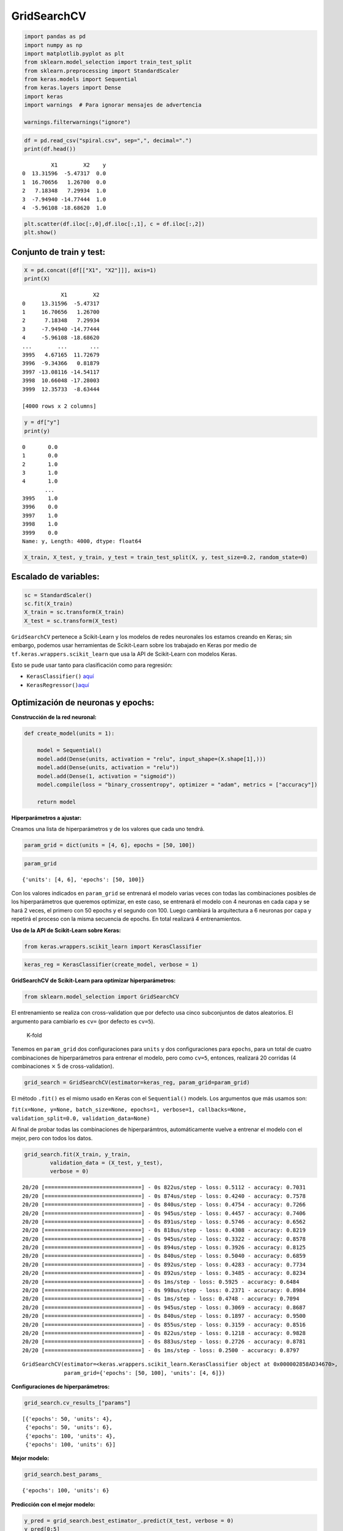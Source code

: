 GridSearchCV
------------

.. code:: ipython3

    import pandas as pd
    import numpy as np
    import matplotlib.pyplot as plt
    from sklearn.model_selection import train_test_split
    from sklearn.preprocessing import StandardScaler
    from keras.models import Sequential
    from keras.layers import Dense
    import keras
    import warnings  # Para ignorar mensajes de advertencia
    
    warnings.filterwarnings("ignore")

.. code:: ipython3

    df = pd.read_csv("spiral.csv", sep=",", decimal=".")
    print(df.head())


.. parsed-literal::

             X1        X2    y
    0  13.31596  -5.47317  0.0
    1  16.70656   1.26700  0.0
    2   7.18348   7.29934  1.0
    3  -7.94940 -14.77444  1.0
    4  -5.96108 -18.68620  1.0
    

.. code:: ipython3

    plt.scatter(df.iloc[:,0],df.iloc[:,1], c = df.iloc[:,2])
    plt.show()



.. image:: output_3_0.png


Conjunto de train y test:
~~~~~~~~~~~~~~~~~~~~~~~~~

.. code:: ipython3

    X = pd.concat([df[["X1", "X2"]]], axis=1)
    print(X)


.. parsed-literal::

                X1        X2
    0     13.31596  -5.47317
    1     16.70656   1.26700
    2      7.18348   7.29934
    3     -7.94940 -14.77444
    4     -5.96108 -18.68620
    ...        ...       ...
    3995   4.67165  11.72679
    3996  -9.34366   0.81879
    3997 -13.08116 -14.54117
    3998  10.66048 -17.28003
    3999  12.35733  -8.63444
    
    [4000 rows x 2 columns]
    

.. code:: ipython3

    y = df["y"]
    print(y)


.. parsed-literal::

    0       0.0
    1       0.0
    2       1.0
    3       1.0
    4       1.0
           ... 
    3995    1.0
    3996    0.0
    3997    1.0
    3998    1.0
    3999    0.0
    Name: y, Length: 4000, dtype: float64
    

.. code:: ipython3

    X_train, X_test, y_train, y_test = train_test_split(X, y, test_size=0.2, random_state=0)

Escalado de variables:
~~~~~~~~~~~~~~~~~~~~~~

.. code:: ipython3

    sc = StandardScaler()
    sc.fit(X_train)
    X_train = sc.transform(X_train)
    X_test = sc.transform(X_test)

``GridSearchCV`` pertenece a Scikit-Learn y los modelos de redes
neuronales los estamos creando en Keras; sin embargo, podemos usar
herramientas de Scikit-Learn sobre los trabajado en Keras por medio de
``tf.keras.wrappers.scikit_learn`` que usa la API de Scikit-Learn con
modelos Keras.

Esto se pude usar tanto para clasificación como para regresión:

-  ``KerasClassifier()``
   `aquí <https://www.tensorflow.org/versions/r1.15/api_docs/python/tf/keras/wrappers/scikit_learn/KerasClassifier>`__

-  ``KerasRegressor()``\ `aquí <https://www.tensorflow.org/versions/r1.15/api_docs/python/tf/keras/wrappers/scikit_learn/KerasRegressor>`__

Optimización de neuronas y epochs:
~~~~~~~~~~~~~~~~~~~~~~~~~~~~~~~~~~

**Construcción de la red neuronal:**

.. code:: ipython3

    def create_model(units = 1):
        
        model = Sequential()
        model.add(Dense(units, activation = "relu", input_shape=(X.shape[1],)))
        model.add(Dense(units, activation = "relu"))
        model.add(Dense(1, activation = "sigmoid"))
        model.compile(loss = "binary_crossentropy", optimizer = "adam", metrics = ["accuracy"])
        
        return model

**Hiperparámetros a ajustar:**

Creamos una lista de hiperparámetros y de los valores que cada uno
tendrá.

.. code:: ipython3

    param_grid = dict(units = [4, 6], epochs = [50, 100])

.. code:: ipython3

    param_grid




.. parsed-literal::

    {'units': [4, 6], 'epochs': [50, 100]}



Con los valores indicados en ``param_grid`` se entrenará el modelo
varias veces con todas las combinaciones posibles de los hiperparámetros
que queremos optimizar, en este caso, se entrenará el modelo con 4
neuronas en cada capa y se hará 2 veces, el primero con 50 epochs y el
segundo con 100. Luego cambiará la arquitectura a 6 neuronas por capa y
repetirá el proceso con la misma secuencia de epochs. En total realizará
4 entrenamientos.

**Uso de la API de Scikit-Learn sobre Keras:**

.. code:: ipython3

    from keras.wrappers.scikit_learn import KerasClassifier

.. code:: ipython3

    keras_reg = KerasClassifier(create_model, verbose = 1)

**GridSearchCV de Scikit-Learn para optimizar hiperparámetros:**

.. code:: ipython3

    from sklearn.model_selection import GridSearchCV

El entrenamiento se realiza con cross-validation que por defecto usa
cinco subconjuntos de datos aleatorios. El argumento para cambiarlo es
``cv=`` (por defecto es ``cv=5``).

.. figure:: K-fold.JPG
   :alt: K-fold

   K-fold

Tenemos en ``param_grid`` dos configuraciones para ``units`` y dos
configuraciones para ``epochs``, para un total de cuatro combinaciones
de hiperparámetros para entrenar el modelo, pero como ``cv=5``,
entonces, realizará 20 corridas (4 combinaciones :math:`\times` 5 de
cross-validation).

.. code:: ipython3

    grid_search = GridSearchCV(estimator=keras_reg, param_grid=param_grid)

El método ``.fit()`` es el mismo usado en Keras con el ``Sequential()``
models. Los argumentos que más usamos son:

``fit(x=None, y=None, batch_size=None, epochs=1, verbose=1, callbacks=None, validation_split=0.0, validation_data=None)``

Al final de probar todas las combinaciones de hiperparámtros,
automáticamente vuelve a entrenar el modelo con el mejor, pero con todos
los datos.

.. code:: ipython3

    grid_search.fit(X_train, y_train, 
            validation_data = (X_test, y_test),
            verbose = 0)


.. parsed-literal::

    20/20 [==============================] - 0s 822us/step - loss: 0.5112 - accuracy: 0.7031
    20/20 [==============================] - 0s 874us/step - loss: 0.4240 - accuracy: 0.7578
    20/20 [==============================] - 0s 840us/step - loss: 0.4754 - accuracy: 0.7266
    20/20 [==============================] - 0s 945us/step - loss: 0.4457 - accuracy: 0.7406
    20/20 [==============================] - 0s 891us/step - loss: 0.5746 - accuracy: 0.6562
    20/20 [==============================] - 0s 818us/step - loss: 0.4308 - accuracy: 0.8219
    20/20 [==============================] - 0s 945us/step - loss: 0.3322 - accuracy: 0.8578
    20/20 [==============================] - 0s 894us/step - loss: 0.3926 - accuracy: 0.8125
    20/20 [==============================] - 0s 840us/step - loss: 0.5040 - accuracy: 0.6859
    20/20 [==============================] - 0s 892us/step - loss: 0.4283 - accuracy: 0.7734
    20/20 [==============================] - 0s 892us/step - loss: 0.3485 - accuracy: 0.8234
    20/20 [==============================] - 0s 1ms/step - loss: 0.5925 - accuracy: 0.6484
    20/20 [==============================] - 0s 998us/step - loss: 0.2371 - accuracy: 0.8984
    20/20 [==============================] - 0s 1ms/step - loss: 0.4748 - accuracy: 0.7094
    20/20 [==============================] - 0s 945us/step - loss: 0.3069 - accuracy: 0.8687
    20/20 [==============================] - 0s 840us/step - loss: 0.1897 - accuracy: 0.9500
    20/20 [==============================] - 0s 855us/step - loss: 0.3159 - accuracy: 0.8516
    20/20 [==============================] - 0s 822us/step - loss: 0.1218 - accuracy: 0.9828
    20/20 [==============================] - 0s 883us/step - loss: 0.2726 - accuracy: 0.8781
    20/20 [==============================] - 0s 1ms/step - loss: 0.2500 - accuracy: 0.8797
    



.. parsed-literal::

    GridSearchCV(estimator=<keras.wrappers.scikit_learn.KerasClassifier object at 0x000002858AD34670>,
                 param_grid={'epochs': [50, 100], 'units': [4, 6]})



**Configuraciones de hiperparámetros:**

.. code:: ipython3

    grid_search.cv_results_["params"]




.. parsed-literal::

    [{'epochs': 50, 'units': 4},
     {'epochs': 50, 'units': 6},
     {'epochs': 100, 'units': 4},
     {'epochs': 100, 'units': 6}]



**Mejor modelo:**

.. code:: ipython3

    grid_search.best_params_




.. parsed-literal::

    {'epochs': 100, 'units': 6}



**Predicción con el mejor modelo:**

.. code:: ipython3

    y_pred = grid_search.best_estimator_.predict(X_test, verbose = 0)
    y_pred[0:5]




.. parsed-literal::

    array([[0.],
           [1.],
           [0.],
           [1.],
           [0.]])



.. code:: ipython3

    from matplotlib.colors import ListedColormap
    
    X_Set, y_Set = X_test, y_test
    X1, X2 = np.meshgrid(
        np.arange(start=X_Set[:, 0].min() - 1, stop=X_Set[:, 0].max() + 1, step=0.01),
        np.arange(start=X_Set[:, 1].min() - 1, stop=X_Set[:, 1].max() + 1, step=0.01),
    )
    plt.contourf(
        X1,
        X2,
        grid_search.best_estimator_.predict(np.array([X1.ravel(), X2.ravel()]).T).reshape(X1.shape),
        alpha=0.75,
        cmap=ListedColormap(("skyblue", "#F3B3A9"))
    )
    plt.xlim(X1.min(), X1.max())
    plt.ylim(X2.min(), X2.max())
    for i, j in enumerate(np.unique(y_Set)):
        plt.scatter(
            X_Set[y_Set == j, 0],
            X_Set[y_Set == j, 1],
            c=ListedColormap(("#195E7A", "#BA1818"))(i),
            label=j,
        )
    plt.title("RNA")
    plt.xlabel("X1")
    plt.ylabel("X2")
    plt.legend()
    plt.show()


.. parsed-literal::

    10715/10715 [==============================] - 8s 766us/step
    

.. parsed-literal::

    *c* argument looks like a single numeric RGB or RGBA sequence, which should be avoided as value-mapping will have precedence in case its length matches with *x* & *y*.  Please use the *color* keyword-argument or provide a 2D array with a single row if you intend to specify the same RGB or RGBA value for all points.
    *c* argument looks like a single numeric RGB or RGBA sequence, which should be avoided as value-mapping will have precedence in case its length matches with *x* & *y*.  Please use the *color* keyword-argument or provide a 2D array with a single row if you intend to specify the same RGB or RGBA value for all points.
    


.. image:: output_37_2.png


Optimización de función de activación:
~~~~~~~~~~~~~~~~~~~~~~~~~~~~~~~~~~~~~~

**Construcción de la red neuronal:**

.. code:: ipython3

    def create_model(activation = "relu"):
        
        model = Sequential()
        model.add(Dense(6, activation = activation, input_shape=(X.shape[1],)))
        model.add(Dense(6, activation = activation))
        model.add(Dense(1, activation = "sigmoid"))
        model.compile(loss = "binary_crossentropy", optimizer = "adam", metrics = ["accuracy"])
        
        return model

**Hiperparámetro a ajustar:**

.. code:: ipython3

    param_grid = dict(activation = ["relu", "sigmoid", "tanh"])

.. code:: ipython3

    param_grid




.. parsed-literal::

    {'activation': ['relu', 'sigmoid', 'tanh']}



**Uso de la API de Scikit-Learn sobre Keras:**

.. code:: ipython3

    keras_reg = KerasClassifier(create_model, verbose = 1)

**GridSearchCV de Scikit-Learn para optimizar hiperparámetros:**

.. code:: ipython3

    grid_search = GridSearchCV(estimator=keras_reg, param_grid=param_grid)

.. code:: ipython3

    import time
    
    StartTime = time.time()
    
    grid_search.fit(X_train, y_train, 
            validation_data = (X_test, y_test),
            verbose = 0,
            epochs = 150)
    
    EndTime = time.time()
    print("---------> Tiempo en procesar: ", round((EndTime - StartTime) / 60), "Minutos")


.. parsed-literal::

    20/20 [==============================] - 0s 2ms/step - loss: 0.1207 - accuracy: 0.9594
    20/20 [==============================] - 0s 939us/step - loss: 0.1206 - accuracy: 0.9594
    20/20 [==============================] - 0s 820us/step - loss: 0.1430 - accuracy: 0.9406
    20/20 [==============================] - 0s 820us/step - loss: 0.1444 - accuracy: 0.9281
    20/20 [==============================] - 0s 842us/step - loss: 0.1493 - accuracy: 0.9609
    20/20 [==============================] - 0s 820us/step - loss: 0.6313 - accuracy: 0.6297
    20/20 [==============================] - 0s 894us/step - loss: 0.6163 - accuracy: 0.6797
    20/20 [==============================] - 0s 866us/step - loss: 0.6186 - accuracy: 0.6609
    20/20 [==============================] - 0s 820us/step - loss: 0.6210 - accuracy: 0.6750
    20/20 [==============================] - 0s 1ms/step - loss: 0.6282 - accuracy: 0.6438
    20/20 [==============================] - 0s 998us/step - loss: 0.4419 - accuracy: 0.8031
    20/20 [==============================] - 0s 927us/step - loss: 0.5045 - accuracy: 0.7422
    20/20 [==============================] - 0s 2ms/step - loss: 0.4123 - accuracy: 0.8125
    20/20 [==============================] - 0s 821us/step - loss: 0.4798 - accuracy: 0.7875
    20/20 [==============================] - 0s 822us/step - loss: 0.4127 - accuracy: 0.8344
    ---------> Tiempo en procesar:  4 Minutos
    

**Mejor modelo:**

.. code:: ipython3

    grid_search.best_params_




.. parsed-literal::

    {'activation': 'relu'}



**Predicción con el mejor modelo:**

.. code:: ipython3

    y_pred = grid_search.best_estimator_.predict(X_test, verbose = 0)
    y_pred[0:5]




.. parsed-literal::

    array([[0.],
           [1.],
           [0.],
           [1.],
           [0.]])



.. code:: ipython3

    from matplotlib.colors import ListedColormap
    
    X_Set, y_Set = X_test, y_test
    X1, X2 = np.meshgrid(
        np.arange(start=X_Set[:, 0].min() - 1, stop=X_Set[:, 0].max() + 1, step=0.01),
        np.arange(start=X_Set[:, 1].min() - 1, stop=X_Set[:, 1].max() + 1, step=0.01),
    )
    plt.contourf(
        X1,
        X2,
        grid_search.best_estimator_.predict(np.array([X1.ravel(), X2.ravel()]).T).reshape(X1.shape),
        alpha=0.75,
        cmap=ListedColormap(("skyblue", "#F3B3A9")), verbose = 0
    )
    plt.xlim(X1.min(), X1.max())
    plt.ylim(X2.min(), X2.max())
    for i, j in enumerate(np.unique(y_Set)):
        plt.scatter(
            X_Set[y_Set == j, 0],
            X_Set[y_Set == j, 1],
            c=ListedColormap(("#195E7A", "#BA1818"))(i),
            label=j,
        )
    plt.title("RNA")
    plt.xlabel("X1")
    plt.ylabel("X2")
    plt.legend()
    plt.show()


.. parsed-literal::

    10715/10715 [==============================] - 7s 683us/step
    

.. parsed-literal::

    *c* argument looks like a single numeric RGB or RGBA sequence, which should be avoided as value-mapping will have precedence in case its length matches with *x* & *y*.  Please use the *color* keyword-argument or provide a 2D array with a single row if you intend to specify the same RGB or RGBA value for all points.
    *c* argument looks like a single numeric RGB or RGBA sequence, which should be avoided as value-mapping will have precedence in case its length matches with *x* & *y*.  Please use the *color* keyword-argument or provide a 2D array with a single row if you intend to specify the same RGB or RGBA value for all points.
    


.. image:: output_53_2.png


Optimización de la cantidad de capas ocultas:
~~~~~~~~~~~~~~~~~~~~~~~~~~~~~~~~~~~~~~~~~~~~~

**Construcción de la red neuronal:**

.. code:: ipython3

    def create_model(n_hidden = 2):
        
        model = Sequential()
        
        # Dimensión de las entradas para la primera capa:
        model.add(keras.layers.InputLayer(input_shape=(X.shape[1],)))
        
        # Loop para las capas ocultas:
        for layer in range(n_hidden):
            model.add(Dense(6, activation="relu"))
    
        model.add(Dense(1, activation = "sigmoid"))
        model.compile(loss = "binary_crossentropy", optimizer = "adam", metrics = ["accuracy"])
        
        return model

**Hiperparámetro a ajustar:**

.. code:: ipython3

    param_grid = dict(n_hidden = [2, 3, 4])

.. code:: ipython3

    param_grid




.. parsed-literal::

    {'n_hidden': [2, 3, 4]}



**Uso de la API de Scikit-Learn sobre Keras:**

.. code:: ipython3

    keras_reg = KerasClassifier(create_model, verbose = 1)

**GridSearchCV de Scikit-Learn para optimizar hiperparámetros:**

.. code:: ipython3

    grid_search = GridSearchCV(estimator=keras_reg, param_grid=param_grid)

.. code:: ipython3

    grid_search.fit(X_train, y_train, 
            validation_data = (X_test, y_test),
            verbose = 0,
            epochs = 150)


.. parsed-literal::

    20/20 [==============================] - 0s 805us/step - loss: 0.2623 - accuracy: 0.8859
    20/20 [==============================] - 0s 1ms/step - loss: 0.0531 - accuracy: 0.9844
    20/20 [==============================] - 0s 1ms/step - loss: 0.2051 - accuracy: 0.8906
    20/20 [==============================] - 0s 789us/step - loss: 0.2500 - accuracy: 0.8797
    20/20 [==============================] - 0s 953us/step - loss: 0.1040 - accuracy: 0.9609
    20/20 [==============================] - 0s 820us/step - loss: 0.0424 - accuracy: 0.9891
    20/20 [==============================] - 0s 822us/step - loss: 0.0308 - accuracy: 0.9922
    20/20 [==============================] - 0s 822us/step - loss: 0.0297 - accuracy: 0.9922
    20/20 [==============================] - 0s 822us/step - loss: 0.0179 - accuracy: 0.9969
    20/20 [==============================] - 0s 882us/step - loss: 0.0340 - accuracy: 0.9859
    20/20 [==============================] - 0s 821us/step - loss: 0.0225 - accuracy: 0.9906
    20/20 [==============================] - 0s 822us/step - loss: 0.0271 - accuracy: 0.9922
    20/20 [==============================] - 0s 822us/step - loss: 0.0432 - accuracy: 0.9859
    20/20 [==============================] - 0s 877us/step - loss: 0.0498 - accuracy: 0.9875
    20/20 [==============================] - 0s 822us/step - loss: 0.0677 - accuracy: 0.9625
    



.. parsed-literal::

    GridSearchCV(estimator=<keras.wrappers.scikit_learn.KerasClassifier object at 0x00000285969B6D30>,
                 param_grid={'n_hidden': [2, 3, 4]})



**Mejor modelo:**

.. code:: ipython3

    grid_search.best_params_




.. parsed-literal::

    {'n_hidden': 3}



**Predicción con el mejor modelo:**

.. code:: ipython3

    y_pred = grid_search.best_estimator_.predict(X_test, verbose = 0)
    y_pred[0:5]




.. parsed-literal::

    array([[0.],
           [1.],
           [0.],
           [1.],
           [0.]])



.. code:: ipython3

    from matplotlib.colors import ListedColormap
    
    X_Set, y_Set = X_test, y_test
    X1, X2 = np.meshgrid(
        np.arange(start=X_Set[:, 0].min() - 1, stop=X_Set[:, 0].max() + 1, step=0.01),
        np.arange(start=X_Set[:, 1].min() - 1, stop=X_Set[:, 1].max() + 1, step=0.01),
    )
    plt.contourf(
        X1,
        X2,
        grid_search.best_estimator_.predict(np.array([X1.ravel(), X2.ravel()]).T).reshape(X1.shape),
        alpha=0.75,
        cmap=ListedColormap(("skyblue", "#F3B3A9")), verbose = 0
    )
    plt.xlim(X1.min(), X1.max())
    plt.ylim(X2.min(), X2.max())
    for i, j in enumerate(np.unique(y_Set)):
        plt.scatter(
            X_Set[y_Set == j, 0],
            X_Set[y_Set == j, 1],
            c=ListedColormap(("#195E7A", "#BA1818"))(i),
            label=j,
        )
    plt.title("RNA")
    plt.xlabel("X1")
    plt.ylabel("X2")
    plt.legend()
    plt.show()


.. parsed-literal::

    10715/10715 [==============================] - 7s 681us/step
    

.. parsed-literal::

    *c* argument looks like a single numeric RGB or RGBA sequence, which should be avoided as value-mapping will have precedence in case its length matches with *x* & *y*.  Please use the *color* keyword-argument or provide a 2D array with a single row if you intend to specify the same RGB or RGBA value for all points.
    *c* argument looks like a single numeric RGB or RGBA sequence, which should be avoided as value-mapping will have precedence in case its length matches with *x* & *y*.  Please use the *color* keyword-argument or provide a 2D array with a single row if you intend to specify the same RGB or RGBA value for all points.
    


.. image:: output_69_2.png


Optimización de neuronas, capas ocultas, función de activación, optimizadores, batch y epochs:
~~~~~~~~~~~~~~~~~~~~~~~~~~~~~~~~~~~~~~~~~~~~~~~~~~~~~~~~~~~~~~~~~~~~~~~~~~~~~~~~~~~~~~~~~~~~~~

**Construcción de la red neuronal:**

.. code:: ipython3

    def create_model(units = 1, n_hidden = 2, activation = "relu", optimizer = "adam"):
        
        model = Sequential()
        
        # Dimensión de las entradas para la primera capa:
        model.add(keras.layers.InputLayer(input_shape=(X.shape[1],)))
        
        # Loop para las capas ocultas:
        for layer in range(n_hidden):
            model.add(Dense(units, activation=activation))
    
        model.add(Dense(1, activation = "sigmoid"))
        model.compile(loss = "binary_crossentropy", optimizer = optimizer, metrics = ["accuracy"])
        
        return model

**Hiperparámetros a ajustar:**

Algunos hiperparámetros están dentro de la función creada llamada
``create_model()``, los demás hiperparámtros que están por fuera de esta
función y que pertenecen al método ``.fit()`` deben tener el mismo
nombre que los argumentos, por ejemplo, los hiperparámetros
``batch_size`` y ``epochs``.

.. code:: ipython3

    param_grid = dict(units = [4, 6],
                      n_hidden = [2, 3],
                      activation = ["relu", "tanh", "sigmoid"],
                      optimizer = ["adam", "rmsprop"],
                      batch_size = [10, 50],
                      epochs = [50, 100])

.. code:: ipython3

    param_grid




.. parsed-literal::

    {'units': [4, 6],
     'n_hidden': [2, 3],
     'activation': ['relu', 'tanh', 'sigmoid'],
     'optimizer': ['adam', 'rmsprop'],
     'batch_size': [10, 50],
     'epochs': [50, 100]}



**Uso de la API de Scikit-Learn sobre Keras:**

.. code:: ipython3

    keras_reg = KerasClassifier(create_model, verbose = 0)

**GridSearchCV de Scikit-Learn para optimizar hiperparámetros:**

.. code:: ipython3

    grid_search = GridSearchCV(estimator=keras_reg, param_grid=param_grid, n_jobs=-1)

.. code:: ipython3

    StartTime = time.time()
    
    grid_search.fit(X_train, y_train, 
            validation_data = (X_test, y_test),
            verbose = 0)
    
    EndTime = time.time()
    print("---------> Tiempo en procesar: ", round((EndTime - StartTime) / 60), "Minutos")


.. parsed-literal::

    ---------> Tiempo en procesar:  37 Minutos
    

**Configuraciones de hiperparámetros:**

.. code:: ipython3

    grid_search.cv_results_["params"]




.. parsed-literal::

    [{'activation': 'relu',
      'batch_size': 10,
      'epochs': 50,
      'n_hidden': 2,
      'optimizer': 'adam',
      'units': 4},
     {'activation': 'relu',
      'batch_size': 10,
      'epochs': 50,
      'n_hidden': 2,
      'optimizer': 'adam',
      'units': 6},
     {'activation': 'relu',
      'batch_size': 10,
      'epochs': 50,
      'n_hidden': 2,
      'optimizer': 'rmsprop',
      'units': 4},
     {'activation': 'relu',
      'batch_size': 10,
      'epochs': 50,
      'n_hidden': 2,
      'optimizer': 'rmsprop',
      'units': 6},
     {'activation': 'relu',
      'batch_size': 10,
      'epochs': 50,
      'n_hidden': 3,
      'optimizer': 'adam',
      'units': 4},
     {'activation': 'relu',
      'batch_size': 10,
      'epochs': 50,
      'n_hidden': 3,
      'optimizer': 'adam',
      'units': 6},
     {'activation': 'relu',
      'batch_size': 10,
      'epochs': 50,
      'n_hidden': 3,
      'optimizer': 'rmsprop',
      'units': 4},
     {'activation': 'relu',
      'batch_size': 10,
      'epochs': 50,
      'n_hidden': 3,
      'optimizer': 'rmsprop',
      'units': 6},
     {'activation': 'relu',
      'batch_size': 10,
      'epochs': 100,
      'n_hidden': 2,
      'optimizer': 'adam',
      'units': 4},
     {'activation': 'relu',
      'batch_size': 10,
      'epochs': 100,
      'n_hidden': 2,
      'optimizer': 'adam',
      'units': 6},
     {'activation': 'relu',
      'batch_size': 10,
      'epochs': 100,
      'n_hidden': 2,
      'optimizer': 'rmsprop',
      'units': 4},
     {'activation': 'relu',
      'batch_size': 10,
      'epochs': 100,
      'n_hidden': 2,
      'optimizer': 'rmsprop',
      'units': 6},
     {'activation': 'relu',
      'batch_size': 10,
      'epochs': 100,
      'n_hidden': 3,
      'optimizer': 'adam',
      'units': 4},
     {'activation': 'relu',
      'batch_size': 10,
      'epochs': 100,
      'n_hidden': 3,
      'optimizer': 'adam',
      'units': 6},
     {'activation': 'relu',
      'batch_size': 10,
      'epochs': 100,
      'n_hidden': 3,
      'optimizer': 'rmsprop',
      'units': 4},
     {'activation': 'relu',
      'batch_size': 10,
      'epochs': 100,
      'n_hidden': 3,
      'optimizer': 'rmsprop',
      'units': 6},
     {'activation': 'relu',
      'batch_size': 50,
      'epochs': 50,
      'n_hidden': 2,
      'optimizer': 'adam',
      'units': 4},
     {'activation': 'relu',
      'batch_size': 50,
      'epochs': 50,
      'n_hidden': 2,
      'optimizer': 'adam',
      'units': 6},
     {'activation': 'relu',
      'batch_size': 50,
      'epochs': 50,
      'n_hidden': 2,
      'optimizer': 'rmsprop',
      'units': 4},
     {'activation': 'relu',
      'batch_size': 50,
      'epochs': 50,
      'n_hidden': 2,
      'optimizer': 'rmsprop',
      'units': 6},
     {'activation': 'relu',
      'batch_size': 50,
      'epochs': 50,
      'n_hidden': 3,
      'optimizer': 'adam',
      'units': 4},
     {'activation': 'relu',
      'batch_size': 50,
      'epochs': 50,
      'n_hidden': 3,
      'optimizer': 'adam',
      'units': 6},
     {'activation': 'relu',
      'batch_size': 50,
      'epochs': 50,
      'n_hidden': 3,
      'optimizer': 'rmsprop',
      'units': 4},
     {'activation': 'relu',
      'batch_size': 50,
      'epochs': 50,
      'n_hidden': 3,
      'optimizer': 'rmsprop',
      'units': 6},
     {'activation': 'relu',
      'batch_size': 50,
      'epochs': 100,
      'n_hidden': 2,
      'optimizer': 'adam',
      'units': 4},
     {'activation': 'relu',
      'batch_size': 50,
      'epochs': 100,
      'n_hidden': 2,
      'optimizer': 'adam',
      'units': 6},
     {'activation': 'relu',
      'batch_size': 50,
      'epochs': 100,
      'n_hidden': 2,
      'optimizer': 'rmsprop',
      'units': 4},
     {'activation': 'relu',
      'batch_size': 50,
      'epochs': 100,
      'n_hidden': 2,
      'optimizer': 'rmsprop',
      'units': 6},
     {'activation': 'relu',
      'batch_size': 50,
      'epochs': 100,
      'n_hidden': 3,
      'optimizer': 'adam',
      'units': 4},
     {'activation': 'relu',
      'batch_size': 50,
      'epochs': 100,
      'n_hidden': 3,
      'optimizer': 'adam',
      'units': 6},
     {'activation': 'relu',
      'batch_size': 50,
      'epochs': 100,
      'n_hidden': 3,
      'optimizer': 'rmsprop',
      'units': 4},
     {'activation': 'relu',
      'batch_size': 50,
      'epochs': 100,
      'n_hidden': 3,
      'optimizer': 'rmsprop',
      'units': 6},
     {'activation': 'tanh',
      'batch_size': 10,
      'epochs': 50,
      'n_hidden': 2,
      'optimizer': 'adam',
      'units': 4},
     {'activation': 'tanh',
      'batch_size': 10,
      'epochs': 50,
      'n_hidden': 2,
      'optimizer': 'adam',
      'units': 6},
     {'activation': 'tanh',
      'batch_size': 10,
      'epochs': 50,
      'n_hidden': 2,
      'optimizer': 'rmsprop',
      'units': 4},
     {'activation': 'tanh',
      'batch_size': 10,
      'epochs': 50,
      'n_hidden': 2,
      'optimizer': 'rmsprop',
      'units': 6},
     {'activation': 'tanh',
      'batch_size': 10,
      'epochs': 50,
      'n_hidden': 3,
      'optimizer': 'adam',
      'units': 4},
     {'activation': 'tanh',
      'batch_size': 10,
      'epochs': 50,
      'n_hidden': 3,
      'optimizer': 'adam',
      'units': 6},
     {'activation': 'tanh',
      'batch_size': 10,
      'epochs': 50,
      'n_hidden': 3,
      'optimizer': 'rmsprop',
      'units': 4},
     {'activation': 'tanh',
      'batch_size': 10,
      'epochs': 50,
      'n_hidden': 3,
      'optimizer': 'rmsprop',
      'units': 6},
     {'activation': 'tanh',
      'batch_size': 10,
      'epochs': 100,
      'n_hidden': 2,
      'optimizer': 'adam',
      'units': 4},
     {'activation': 'tanh',
      'batch_size': 10,
      'epochs': 100,
      'n_hidden': 2,
      'optimizer': 'adam',
      'units': 6},
     {'activation': 'tanh',
      'batch_size': 10,
      'epochs': 100,
      'n_hidden': 2,
      'optimizer': 'rmsprop',
      'units': 4},
     {'activation': 'tanh',
      'batch_size': 10,
      'epochs': 100,
      'n_hidden': 2,
      'optimizer': 'rmsprop',
      'units': 6},
     {'activation': 'tanh',
      'batch_size': 10,
      'epochs': 100,
      'n_hidden': 3,
      'optimizer': 'adam',
      'units': 4},
     {'activation': 'tanh',
      'batch_size': 10,
      'epochs': 100,
      'n_hidden': 3,
      'optimizer': 'adam',
      'units': 6},
     {'activation': 'tanh',
      'batch_size': 10,
      'epochs': 100,
      'n_hidden': 3,
      'optimizer': 'rmsprop',
      'units': 4},
     {'activation': 'tanh',
      'batch_size': 10,
      'epochs': 100,
      'n_hidden': 3,
      'optimizer': 'rmsprop',
      'units': 6},
     {'activation': 'tanh',
      'batch_size': 50,
      'epochs': 50,
      'n_hidden': 2,
      'optimizer': 'adam',
      'units': 4},
     {'activation': 'tanh',
      'batch_size': 50,
      'epochs': 50,
      'n_hidden': 2,
      'optimizer': 'adam',
      'units': 6},
     {'activation': 'tanh',
      'batch_size': 50,
      'epochs': 50,
      'n_hidden': 2,
      'optimizer': 'rmsprop',
      'units': 4},
     {'activation': 'tanh',
      'batch_size': 50,
      'epochs': 50,
      'n_hidden': 2,
      'optimizer': 'rmsprop',
      'units': 6},
     {'activation': 'tanh',
      'batch_size': 50,
      'epochs': 50,
      'n_hidden': 3,
      'optimizer': 'adam',
      'units': 4},
     {'activation': 'tanh',
      'batch_size': 50,
      'epochs': 50,
      'n_hidden': 3,
      'optimizer': 'adam',
      'units': 6},
     {'activation': 'tanh',
      'batch_size': 50,
      'epochs': 50,
      'n_hidden': 3,
      'optimizer': 'rmsprop',
      'units': 4},
     {'activation': 'tanh',
      'batch_size': 50,
      'epochs': 50,
      'n_hidden': 3,
      'optimizer': 'rmsprop',
      'units': 6},
     {'activation': 'tanh',
      'batch_size': 50,
      'epochs': 100,
      'n_hidden': 2,
      'optimizer': 'adam',
      'units': 4},
     {'activation': 'tanh',
      'batch_size': 50,
      'epochs': 100,
      'n_hidden': 2,
      'optimizer': 'adam',
      'units': 6},
     {'activation': 'tanh',
      'batch_size': 50,
      'epochs': 100,
      'n_hidden': 2,
      'optimizer': 'rmsprop',
      'units': 4},
     {'activation': 'tanh',
      'batch_size': 50,
      'epochs': 100,
      'n_hidden': 2,
      'optimizer': 'rmsprop',
      'units': 6},
     {'activation': 'tanh',
      'batch_size': 50,
      'epochs': 100,
      'n_hidden': 3,
      'optimizer': 'adam',
      'units': 4},
     {'activation': 'tanh',
      'batch_size': 50,
      'epochs': 100,
      'n_hidden': 3,
      'optimizer': 'adam',
      'units': 6},
     {'activation': 'tanh',
      'batch_size': 50,
      'epochs': 100,
      'n_hidden': 3,
      'optimizer': 'rmsprop',
      'units': 4},
     {'activation': 'tanh',
      'batch_size': 50,
      'epochs': 100,
      'n_hidden': 3,
      'optimizer': 'rmsprop',
      'units': 6},
     {'activation': 'sigmoid',
      'batch_size': 10,
      'epochs': 50,
      'n_hidden': 2,
      'optimizer': 'adam',
      'units': 4},
     {'activation': 'sigmoid',
      'batch_size': 10,
      'epochs': 50,
      'n_hidden': 2,
      'optimizer': 'adam',
      'units': 6},
     {'activation': 'sigmoid',
      'batch_size': 10,
      'epochs': 50,
      'n_hidden': 2,
      'optimizer': 'rmsprop',
      'units': 4},
     {'activation': 'sigmoid',
      'batch_size': 10,
      'epochs': 50,
      'n_hidden': 2,
      'optimizer': 'rmsprop',
      'units': 6},
     {'activation': 'sigmoid',
      'batch_size': 10,
      'epochs': 50,
      'n_hidden': 3,
      'optimizer': 'adam',
      'units': 4},
     {'activation': 'sigmoid',
      'batch_size': 10,
      'epochs': 50,
      'n_hidden': 3,
      'optimizer': 'adam',
      'units': 6},
     {'activation': 'sigmoid',
      'batch_size': 10,
      'epochs': 50,
      'n_hidden': 3,
      'optimizer': 'rmsprop',
      'units': 4},
     {'activation': 'sigmoid',
      'batch_size': 10,
      'epochs': 50,
      'n_hidden': 3,
      'optimizer': 'rmsprop',
      'units': 6},
     {'activation': 'sigmoid',
      'batch_size': 10,
      'epochs': 100,
      'n_hidden': 2,
      'optimizer': 'adam',
      'units': 4},
     {'activation': 'sigmoid',
      'batch_size': 10,
      'epochs': 100,
      'n_hidden': 2,
      'optimizer': 'adam',
      'units': 6},
     {'activation': 'sigmoid',
      'batch_size': 10,
      'epochs': 100,
      'n_hidden': 2,
      'optimizer': 'rmsprop',
      'units': 4},
     {'activation': 'sigmoid',
      'batch_size': 10,
      'epochs': 100,
      'n_hidden': 2,
      'optimizer': 'rmsprop',
      'units': 6},
     {'activation': 'sigmoid',
      'batch_size': 10,
      'epochs': 100,
      'n_hidden': 3,
      'optimizer': 'adam',
      'units': 4},
     {'activation': 'sigmoid',
      'batch_size': 10,
      'epochs': 100,
      'n_hidden': 3,
      'optimizer': 'adam',
      'units': 6},
     {'activation': 'sigmoid',
      'batch_size': 10,
      'epochs': 100,
      'n_hidden': 3,
      'optimizer': 'rmsprop',
      'units': 4},
     {'activation': 'sigmoid',
      'batch_size': 10,
      'epochs': 100,
      'n_hidden': 3,
      'optimizer': 'rmsprop',
      'units': 6},
     {'activation': 'sigmoid',
      'batch_size': 50,
      'epochs': 50,
      'n_hidden': 2,
      'optimizer': 'adam',
      'units': 4},
     {'activation': 'sigmoid',
      'batch_size': 50,
      'epochs': 50,
      'n_hidden': 2,
      'optimizer': 'adam',
      'units': 6},
     {'activation': 'sigmoid',
      'batch_size': 50,
      'epochs': 50,
      'n_hidden': 2,
      'optimizer': 'rmsprop',
      'units': 4},
     {'activation': 'sigmoid',
      'batch_size': 50,
      'epochs': 50,
      'n_hidden': 2,
      'optimizer': 'rmsprop',
      'units': 6},
     {'activation': 'sigmoid',
      'batch_size': 50,
      'epochs': 50,
      'n_hidden': 3,
      'optimizer': 'adam',
      'units': 4},
     {'activation': 'sigmoid',
      'batch_size': 50,
      'epochs': 50,
      'n_hidden': 3,
      'optimizer': 'adam',
      'units': 6},
     {'activation': 'sigmoid',
      'batch_size': 50,
      'epochs': 50,
      'n_hidden': 3,
      'optimizer': 'rmsprop',
      'units': 4},
     {'activation': 'sigmoid',
      'batch_size': 50,
      'epochs': 50,
      'n_hidden': 3,
      'optimizer': 'rmsprop',
      'units': 6},
     {'activation': 'sigmoid',
      'batch_size': 50,
      'epochs': 100,
      'n_hidden': 2,
      'optimizer': 'adam',
      'units': 4},
     {'activation': 'sigmoid',
      'batch_size': 50,
      'epochs': 100,
      'n_hidden': 2,
      'optimizer': 'adam',
      'units': 6},
     {'activation': 'sigmoid',
      'batch_size': 50,
      'epochs': 100,
      'n_hidden': 2,
      'optimizer': 'rmsprop',
      'units': 4},
     {'activation': 'sigmoid',
      'batch_size': 50,
      'epochs': 100,
      'n_hidden': 2,
      'optimizer': 'rmsprop',
      'units': 6},
     {'activation': 'sigmoid',
      'batch_size': 50,
      'epochs': 100,
      'n_hidden': 3,
      'optimizer': 'adam',
      'units': 4},
     {'activation': 'sigmoid',
      'batch_size': 50,
      'epochs': 100,
      'n_hidden': 3,
      'optimizer': 'adam',
      'units': 6},
     {'activation': 'sigmoid',
      'batch_size': 50,
      'epochs': 100,
      'n_hidden': 3,
      'optimizer': 'rmsprop',
      'units': 4},
     {'activation': 'sigmoid',
      'batch_size': 50,
      'epochs': 100,
      'n_hidden': 3,
      'optimizer': 'rmsprop',
      'units': 6}]



**Mejor modelo:**

.. code:: ipython3

    grid_search.best_params_




.. parsed-literal::

    {'activation': 'relu',
     'batch_size': 10,
     'epochs': 100,
     'n_hidden': 3,
     'optimizer': 'adam',
     'units': 6}



**Predicción con el mejor modelo:**

.. code:: ipython3

    y_pred = grid_search.best_estimator_.predict(X_test, verbose = 0)
    y_pred[0:5]




.. parsed-literal::

    array([[0.],
           [1.],
           [0.],
           [1.],
           [0.]])



.. code:: ipython3

    from matplotlib.colors import ListedColormap
    
    X_Set, y_Set = X_test, y_test
    X1, X2 = np.meshgrid(
        np.arange(start=X_Set[:, 0].min() - 1, stop=X_Set[:, 0].max() + 1, step=0.01),
        np.arange(start=X_Set[:, 1].min() - 1, stop=X_Set[:, 1].max() + 1, step=0.01),
    )
    plt.contourf(
        X1,
        X2,
        grid_search.best_estimator_.predict(np.array([X1.ravel(), X2.ravel()]).T).reshape(X1.shape),
        alpha=0.75,
        cmap=ListedColormap(("skyblue", "#F3B3A9")), verbose = 0
    )
    plt.xlim(X1.min(), X1.max())
    plt.ylim(X2.min(), X2.max())
    for i, j in enumerate(np.unique(y_Set)):
        plt.scatter(
            X_Set[y_Set == j, 0],
            X_Set[y_Set == j, 1],
            c=ListedColormap(("#195E7A", "#BA1818"))(i),
            label=j,
        )
    plt.title("RNA")
    plt.xlabel("X1")
    plt.ylabel("X2")
    plt.legend()
    plt.show()


.. parsed-literal::

    10715/10715 [==============================] - 7s 658us/step
    

.. parsed-literal::

    *c* argument looks like a single numeric RGB or RGBA sequence, which should be avoided as value-mapping will have precedence in case its length matches with *x* & *y*.  Please use the *color* keyword-argument or provide a 2D array with a single row if you intend to specify the same RGB or RGBA value for all points.
    *c* argument looks like a single numeric RGB or RGBA sequence, which should be avoided as value-mapping will have precedence in case its length matches with *x* & *y*.  Please use the *color* keyword-argument or provide a 2D array with a single row if you intend to specify the same RGB or RGBA value for all points.
    


.. image:: output_88_2.png

